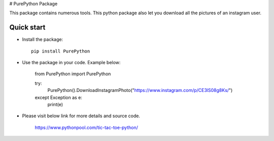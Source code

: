 # PurePython Package

This package contains numerous tools. This python package also let you download all the pictures of an instagram user.


Quick start
-----------

- Install the package::

    pip install PurePython

- Use the package in your code. Example below:

    from PurePython import PurePython

    try:
        PurePython().DownloadInstagramPhoto("https://www.instagram.com/p/CE3lS08g8Ks/")
    except Exception as e:
        print(e)

- Please visit below link for more details and source code.

    https://www.pythonpool.com/tic-tac-toe-python/





